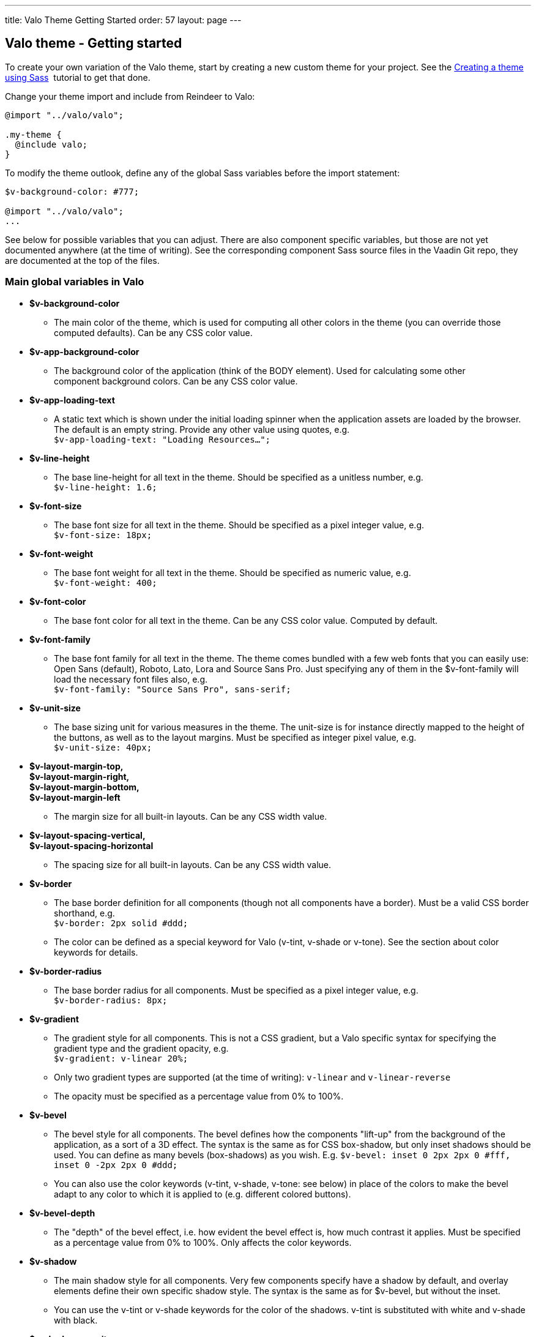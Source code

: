 ---
title: Valo Theme Getting Started
order: 57
layout: page
---

[[valo-theme-getting-started]]
Valo theme - Getting started
----------------------------

To create your own variation of the Valo theme, start by creating a new
custom theme for your project. See
the link:CreatingAThemeUsingSass.asciidoc[Creating a theme using Sass] 
tutorial to get that done.

Change your theme import and include from Reindeer to Valo:

[source,scss]
....
@import "../valo/valo";

.my-theme {
  @include valo;
}
....

To modify the theme outlook, define any of the global Sass variables
before the import statement:

[source,scss]
....
$v-background-color: #777;

@import "../valo/valo";
...
....

See below for possible variables that you can adjust. There are also
component specific variables, but those are not yet documented anywhere
(at the time of writing). See the corresponding component Sass source
files in the Vaadin Git repo, they are documented at the top of the
files.

[[main-global-variables-in-valo]]
Main global variables in Valo
~~~~~~~~~~~~~~~~~~~~~~~~~~~~~

* *$v-background-color*
** The main color of the theme, which is used for computing all other
colors in the theme (you can override those computed defaults). Can be
any CSS color value.
* *$v-app-background-color*
** The background color of the application (think of the BODY element).
Used for calculating some other component background colors. Can be any
CSS color value.
* *$v-app-loading-text*
** A static text which is shown under the initial loading spinner when
the application assets are loaded by the browser. The default is an
empty string. Provide any other value using quotes, e.g. +
`$v-app-loading-text: "Loading Resources...";` +
* *$v-line-height*
** The base line-height for all text in the theme. Should be specified
as a unitless number, e.g. +
`$v-line-height: 1.6;` +
* *$v-font-size*
** The base font size for all text in the theme. Should be specified as
a pixel integer value, e.g. +
`$v-font-size: 18px;`
* *$v-font-weight*
** The base font weight for all text in the theme. Should be specified
as numeric value, e.g. +
`$v-font-weight: 400;`
* *$v-font-color*
** The base font color for all text in the theme. Can be any CSS color
value. Computed by default.
* *$v-font-family*
** The base font family for all text in the theme. The theme comes
bundled with a few web fonts that you can easily use: Open Sans
(default), Roboto, Lato, Lora and Source Sans Pro. Just specifying any
of them in the $v-font-family will load the necessary font files also,
e.g. +
`$v-font-family: "Source Sans Pro", sans-serif;` +
* *$v-unit-size*****
** The base sizing unit for various measures in the theme. The unit-size
is for instance directly mapped to the height of the buttons, as well as
to the layout margins. Must be specified as integer pixel value, e.g. +
`$v-unit-size: 40px;`
* *$v-layout-margin-top,  +
$v-layout-margin-right,  +
$v-layout-margin-bottom,  +
$v-layout-margin-left*
** The margin size for all built-in layouts. Can be any CSS width
value. +
* *$v-layout-spacing-vertical,  +
$v-layout-spacing-horizontal*
** The spacing size for all built-in layouts. Can be any CSS width
value.
* *$v-border*
** The base border definition for all components (though not all
components have a border). Must be a valid CSS border shorthand, e.g. +
`$v-border: 2px solid #ddd;`
** The color can be defined as a special keyword for Valo (v-tint,
v-shade or v-tone). See the section about color keywords for details.
* *$v-border-radius*
** The base border radius for all components. Must be specified as a
pixel integer value, e.g. +
`$v-border-radius: 8px;`
* *$v-gradient*
** The gradient style for all components. This is not a CSS gradient,
but a Valo specific syntax for specifying the gradient type and the
gradient opacity, e.g. +
`$v-gradient: v-linear 20%;`
** Only two gradient types are supported (at the time of writing):
`v-linear` and `v-linear-reverse`
** The opacity must be specified as a percentage value from 0% to 100%.
* *$v-bevel*
** The bevel style for all components. The bevel defines how the
components "lift-up" from the background of the application, as a sort
of a 3D effect. The syntax is the same as for CSS box-shadow, but only
inset shadows should be used. You can define as many bevels
(box-shadows) as you wish. E.g. `$v-bevel: inset 0 2px 2px 0 #fff, inset
0 -2px 2px 0 #ddd;`
** You can also use the color keywords (v-tint, v-shade, v-tone: see
below) in place of the colors to make the bevel adapt to any color to
which it is applied to (e.g. different colored buttons).
* *$v-bevel-depth*
** The "depth" of the bevel effect, i.e. how evident the bevel effect
is, how much contrast it applies. Must be specified as a percentage
value from 0% to 100%. Only affects the color keywords.
* *$v-shadow*
** The main shadow style for all components. Very few components specify
have a shadow by default, and overlay elements define their own specific
shadow style. The syntax is the same as for $v-bevel, but without the
inset.
** You can use the v-tint or v-shade keywords for the color of the
shadows. v-tint is substituted with white and v-shade with black.
* *$v-shadow-opacity*
** The opacity of the shadow colors. Only affects the color keywords.
* *$v-focus-color*
** The color of the focus outline/border for focusable elements in the
application. Computed by default. Can be any CSS color value.
* *$v-focus-style*
** The style of the focus outline for focusable elements in the
application. The syntax is the same as for CSS box-shadow, e.g. +
`$v-focus-style: 0 0 0 2px orange;`
** You can also specify it to just a color value, in which case only the
border color of the components is affected, and no other outline is
drawn. E.g. `$v-focus-style: orange;`
* *$v-selection-color*
** The color for any selection highlights in the application (such as
selected items in a Table or ComboBox). Defaults to $v-focus-color. Can
be any CSS color value.
* *$v-error-indicator-color*
** The color for error indicators, and any error related styles in the
application (such as the error style Notification). Can be any CSS color
value.

[[color-keywords]]
Color Keywords
~~~~~~~~~~~~~~

Valo offers three custom color keywords which you can use with
$v-border, $v-bevel and $v-shadow in place of a regular CSS color value:
*v-tint*, *v-shade* and *v-tone*. The keywords work in the following
way:

* v-tint will be lighter version of the color it is applied on
* v-shade will be a darker version of the color it is applied on
* v-tone depends on the luminance value of the color on which it is
applied on:
** If the color is dark, then the resulting color will be a lighter
version of that same color
** If the color is light, then the resulting color will be darker
version of that same color

The keywords can optionally be weighted with additional numeric values,
if you wish to fine tune the end result. Examples:

* `$v-border: 1px solid v-shade;`
* `$v-border: 2px solid (v-tint 2);`
* `$v-border: 1px solid (v-tone 0.5);`

[[additional-style-names]]
Additional Style Names
~~~~~~~~~~~~~~~~~~~~~~

Use the `ValoTheme` Java class for additional style names for many
components.
